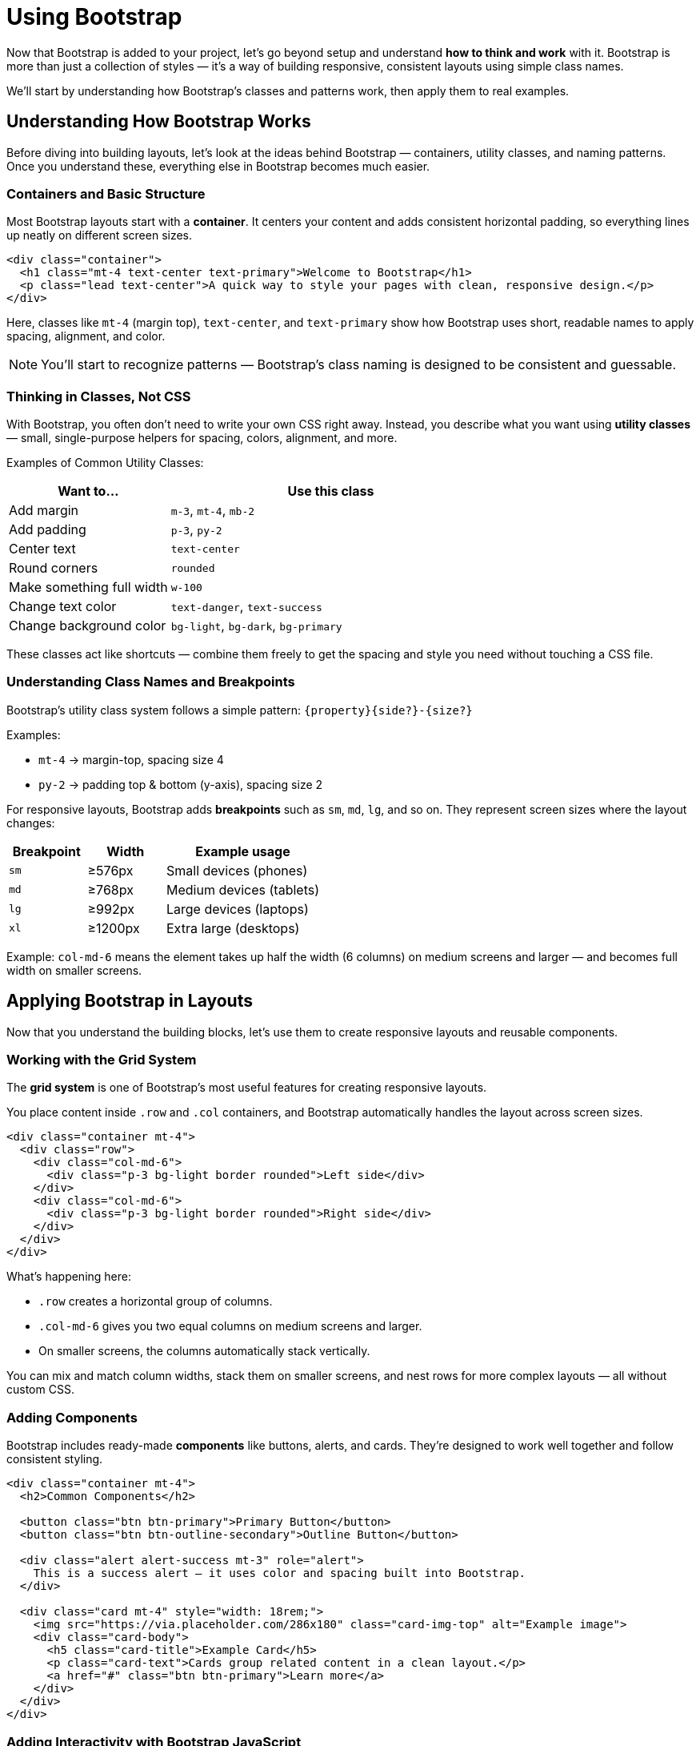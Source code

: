 = Using Bootstrap
:navtitle: Using Bootstrap

Now that Bootstrap is added to your project, let’s go beyond setup and understand *how to think and work* with it.  
Bootstrap is more than just a collection of styles — it’s a way of building responsive, consistent layouts using simple class names.

We’ll start by understanding how Bootstrap’s classes and patterns work, then apply them to real examples.

== Understanding How Bootstrap Works

Before diving into building layouts, let’s look at the ideas behind Bootstrap — containers, utility classes, and naming patterns.  
Once you understand these, everything else in Bootstrap becomes much easier.

=== Containers and Basic Structure

Most Bootstrap layouts start with a **container**.  
It centers your content and adds consistent horizontal padding, so everything lines up neatly on different screen sizes.

[source,html]
----
<div class="container">
  <h1 class="mt-4 text-center text-primary">Welcome to Bootstrap</h1>
  <p class="lead text-center">A quick way to style your pages with clean, responsive design.</p>
</div>
----

Here, classes like `mt-4` (margin top), `text-center`, and `text-primary` show how Bootstrap uses short, readable names to apply spacing, alignment, and color.

NOTE: You’ll start to recognize patterns — Bootstrap’s class naming is designed to be consistent and guessable.

=== Thinking in Classes, Not CSS

With Bootstrap, you often don’t need to write your own CSS right away.  
Instead, you describe what you want using **utility classes** — small, single-purpose helpers for spacing, colors, alignment, and more.

Examples of Common Utility Classes:
[cols="1,2", options="header"]
|===
| Want to... | Use this class

| Add margin
| `m-3`, `mt-4`, `mb-2`

| Add padding
| `p-3`, `py-2`

| Center text
| `text-center`

| Round corners
| `rounded`

| Make something full width
| `w-100`

| Change text color
| `text-danger`, `text-success`

| Change background color
| `bg-light`, `bg-dark`, `bg-primary`
|===

These classes act like shortcuts — combine them freely to get the spacing and style you need without touching a CSS file.

=== Understanding Class Names and Breakpoints

Bootstrap’s utility class system follows a simple pattern:
`{property}{side?}-{size?}`

Examples:

* `mt-4` → margin-top, spacing size 4  
* `py-2` → padding top & bottom (y-axis), spacing size 2  

For responsive layouts, Bootstrap adds *breakpoints* such as `sm`, `md`, `lg`, and so on.  
They represent screen sizes where the layout changes:

[cols="1,1,2", options="header"]
|===
| Breakpoint | Width | Example usage

| `sm`
| ≥576px
| Small devices (phones)

| `md`
| ≥768px
| Medium devices (tablets)

| `lg`
| ≥992px
| Large devices (laptops)

| `xl`
| ≥1200px
| Extra large (desktops)
|===

Example:  
`col-md-6` means the element takes up half the width (6 columns) on medium screens and larger — and becomes full width on smaller screens.

== Applying Bootstrap in Layouts

Now that you understand the building blocks, let’s use them to create responsive layouts and reusable components.

=== Working with the Grid System

The **grid system** is one of Bootstrap’s most useful features for creating responsive layouts.

You place content inside `.row` and `.col` containers, and Bootstrap automatically handles the layout across screen sizes.

[source,html]
----
<div class="container mt-4">
  <div class="row">
    <div class="col-md-6">
      <div class="p-3 bg-light border rounded">Left side</div>
    </div>
    <div class="col-md-6">
      <div class="p-3 bg-light border rounded">Right side</div>
    </div>
  </div>
</div>
----

What’s happening here:

* `.row` creates a horizontal group of columns.  
* `.col-md-6` gives you two equal columns on medium screens and larger.  
* On smaller screens, the columns automatically stack vertically.

You can mix and match column widths, stack them on smaller screens, and nest rows for more complex layouts — all without custom CSS.

=== Adding Components

Bootstrap includes ready-made **components** like buttons, alerts, and cards.  
They’re designed to work well together and follow consistent styling.

[source,html]
----
<div class="container mt-4">
  <h2>Common Components</h2>

  <button class="btn btn-primary">Primary Button</button>
  <button class="btn btn-outline-secondary">Outline Button</button>

  <div class="alert alert-success mt-3" role="alert">
    This is a success alert — it uses color and spacing built into Bootstrap.
  </div>

  <div class="card mt-4" style="width: 18rem;">
    <img src="https://via.placeholder.com/286x180" class="card-img-top" alt="Example image">
    <div class="card-body">
      <h5 class="card-title">Example Card</h5>
      <p class="card-text">Cards group related content in a clean layout.</p>
      <a href="#" class="btn btn-primary">Learn more</a>
    </div>
  </div>
</div>
----

=== Adding Interactivity with Bootstrap JavaScript

Bootstrap isn’t just about styling — it also includes built-in JavaScript to make components interactive.  
You’ve already added the Bootstrap JS bundle in the setup step (with `<script>`), so these features are ready to use.

With that in place, you can add interactivity to your HTML using simple `data-bs-*` attributes — no custom JavaScript needed.

For example, here’s a button that shows a dismissible alert:

[source,html]
----
<div class="container mt-4">
  <h2>Interactive Example</h2>

  <!-- Button trigger -->
  <button type="button" class="btn btn-warning" data-bs-toggle="modal" data-bs-target="#demoModal">
    Show Message
  </button>

  <!-- Modal -->
  <div class="modal fade" id="demoModal" tabindex="-1" aria-labelledby="demoModalLabel" aria-hidden="true">
    <div class="modal-dialog">
      <div class="modal-content">
        <div class="modal-header">
          <h5 class="modal-title" id="demoModalLabel">Heads up!</h5>
          <button type="button" class="btn-close" data-bs-dismiss="modal" aria-label="Close"></button>
        </div>
        <div class="modal-body">
          This popup works thanks to Bootstrap’s built-in JavaScript — no custom code needed!
        </div>
        <div class="modal-footer">
          <button type="button" class="btn btn-secondary" data-bs-dismiss="modal">Close</button>
        </div>
      </div>
    </div>
  </div>
</div>
----

Here’s what’s happening:

* The `data-bs-toggle="modal"` attribute tells Bootstrap this button will trigger a modal.  
* The `data-bs-target="#demoModal"` attribute specifies which modal element to show.  
* The modal itself uses classes like `.fade` (for a smooth transition) and `.modal-dialog`/`.modal-content` to structure the popup.  
* The buttons inside the modal use `data-bs-dismiss="modal"` to close it — no custom JavaScript needed.  
* Since you already included the Bootstrap JS bundle in the setup step, all of this works automatically.

NOTE: You can use the same pattern for other interactive components like dropdowns, tooltips, and collapses. Bootstrap handles the behavior for you via `data-bs-*` attributes.


== Learn More and Explore

You don’t need to memorize everything — Bootstrap’s documentation is full of examples and patterns you can copy and adapt.

* https://getbootstrap.com/docs/5.3/getting-started/introduction/[Official Docs, window=_blank]
* https://getbootstrap.com/docs/5.3/examples/[Example Gallery, window=_blank]

TIP: When you find a design you like in the docs, right-click → “Inspect” — you’ll see which classes they used. Copy, tweak, and learn from it!
